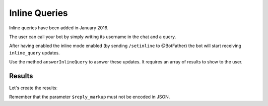 ==============
Inline Queries
==============

Inline queries have been added in January 2016.

The user can call your bot by simply writing its username in the chat and a query.

After having enabled the inline mode enabled (by sending ``/setinline`` to @BotFather) the bot will start receiving ``inline_query`` updates.

Use the method ``answerInlineQuery`` to asnwer these updates. It requires an array of results to show to the user.

-------
Results
-------

Let's create the results:

.. :code:: php

   $bot->answerUpdate["inline_query"] = function ($bot, $message) {

       $bot->results->newArticle("Result1", "This is the first result.");

       $bot->results->newArticle("Result2", "This is the second result.");

   };

Remember that the parameter ``$reply_markup`` must not be encoded in JSON.
